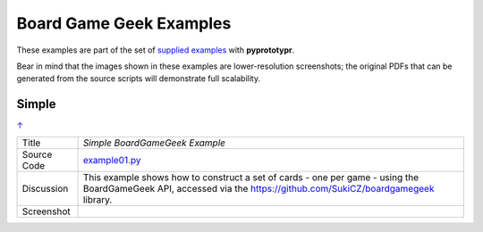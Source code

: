 ========================
Board Game Geek Examples
========================

These examples are part of the set of `supplied examples <index.rst>`_
with **pyprototypr**.

Bear in mind that the images shown in these examples are lower-resolution
screenshots; the original PDFs that can be generated from the source scripts
will demonstrate full scalability.

.. _table-of-contents:

Simple
======
`↑ <table-of-contents_>`_

=========== ==================================================================
Title       *Simple BoardGameGeek Example*
----------- ------------------------------------------------------------------
Source Code `example01.py <https://github.com/gamesbook/pyprototypr/blob/master/examples/bgg/example01.py>`_
----------- ------------------------------------------------------------------
Discussion  This example shows how to construct a set of cards - one per game -
            using the BoardGameGeek API, accessed via the
            https://github.com/SukiCZ/boardgamegeek library.

----------- ------------------------------------------------------------------
Screenshot  .. image:: images/bgg/example01.png
               :width: 90%
=========== ==================================================================
